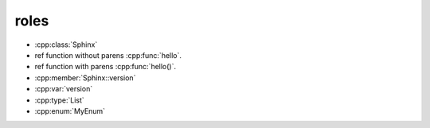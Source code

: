 roles
-----

* :cpp:class:`Sphinx`
* ref function without parens :cpp:func:`hello`.
* ref function with parens :cpp:func:`hello()`.
* :cpp:member:`Sphinx::version`
* :cpp:var:`version`
* :cpp:type:`List`
* :cpp:enum:`MyEnum`
